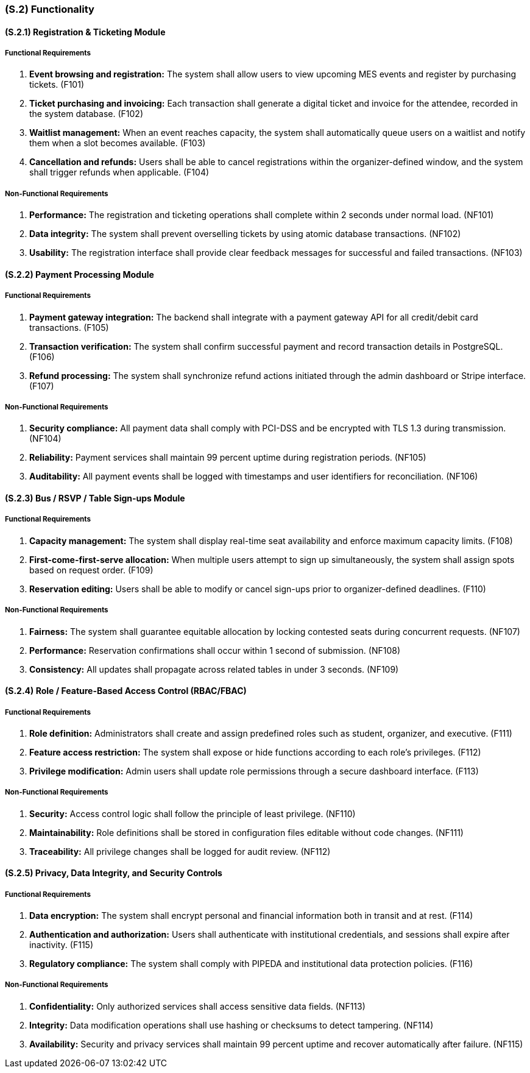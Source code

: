 [#s2,reftext=S.2]
=== (S.2) Functionality

==== (S.2.1) Registration & Ticketing Module

===== Functional Requirements

. [[F101]] **Event browsing and registration:** The system shall allow users to view upcoming MES events and register by purchasing tickets. (F101)
. [[F102]] **Ticket purchasing and invoicing:** Each transaction shall generate a digital ticket and invoice for the attendee, recorded in the system database. (F102)
. [[F103]] **Waitlist management:** When an event reaches capacity, the system shall automatically queue users on a waitlist and notify them when a slot becomes available. (F103)
. [[F104]] **Cancellation and refunds:** Users shall be able to cancel registrations within the organizer-defined window, and the system shall trigger refunds when applicable. (F104)

===== Non-Functional Requirements

. [[NF101]] **Performance:** The registration and ticketing operations shall complete within 2 seconds under normal load. (NF101)
. [[NF102]] **Data integrity:** The system shall prevent overselling tickets by using atomic database transactions. (NF102)
. [[NF103]] **Usability:** The registration interface shall provide clear feedback messages for successful and failed transactions. (NF103)

==== (S.2.2) Payment Processing Module

===== Functional Requirements

. [[F105]] **Payment gateway integration:** The backend shall integrate with a payment gateway API for all credit/debit card transactions. (F105)
. [[F106]] **Transaction verification:** The system shall confirm successful payment and record transaction details in PostgreSQL. (F106)
. [[F107]] **Refund processing:** The system shall synchronize refund actions initiated through the admin dashboard or Stripe interface. (F107)

===== Non-Functional Requirements

. [[NF104]] **Security compliance:** All payment data shall comply with PCI-DSS and be encrypted with TLS 1.3 during transmission. (NF104)
. [[NF105]] **Reliability:** Payment services shall maintain 99 percent uptime during registration periods. (NF105)
. [[NF106]] **Auditability:** All payment events shall be logged with timestamps and user identifiers for reconciliation. (NF106)

==== (S.2.3) Bus / RSVP / Table Sign-ups Module

===== Functional Requirements

. [[F108]] **Capacity management:** The system shall display real-time seat availability and enforce maximum capacity limits. (F108)
. [[F109]] **First-come-first-serve allocation:** When multiple users attempt to sign up simultaneously, the system shall assign spots based on request order. (F109)
. [[F110]] **Reservation editing:** Users shall be able to modify or cancel sign-ups prior to organizer-defined deadlines. (F110)

===== Non-Functional Requirements

. [[NF107]] **Fairness:** The system shall guarantee equitable allocation by locking contested seats during concurrent requests. (NF107)
. [[NF108]] **Performance:** Reservation confirmations shall occur within 1 second of submission. (NF108)
. [[NF109]] **Consistency:** All updates shall propagate across related tables in under 3 seconds. (NF109)

==== (S.2.4) Role / Feature-Based Access Control (RBAC/FBAC)

===== Functional Requirements

. [[F111]] **Role definition:** Administrators shall create and assign predefined roles such as student, organizer, and executive. (F111)
. [[F112]] **Feature access restriction:** The system shall expose or hide functions according to each role’s privileges. (F112)
. [[F113]] **Privilege modification:** Admin users shall update role permissions through a secure dashboard interface. (F113)

===== Non-Functional Requirements

. [[NF110]] **Security:** Access control logic shall follow the principle of least privilege. (NF110)
. [[NF111]] **Maintainability:** Role definitions shall be stored in configuration files editable without code changes. (NF111)
. [[NF112]] **Traceability:** All privilege changes shall be logged for audit review. (NF112)

==== (S.2.5) Privacy, Data Integrity, and Security Controls

===== Functional Requirements

. [[F114]] **Data encryption:** The system shall encrypt personal and financial information both in transit and at rest. (F114)
. [[F115]] **Authentication and authorization:** Users shall authenticate with institutional credentials, and sessions shall expire after inactivity. (F115)
. [[F116]] **Regulatory compliance:** The system shall comply with PIPEDA and institutional data protection policies. (F116)

===== Non-Functional Requirements

. [[NF113]] **Confidentiality:** Only authorized services shall access sensitive data fields. (NF113)
. [[NF114]] **Integrity:** Data modification operations shall use hashing or checksums to detect tampering. (NF114)
. [[NF115]] **Availability:** Security and privacy services shall maintain 99 percent uptime and recover automatically after failure. (NF115)
